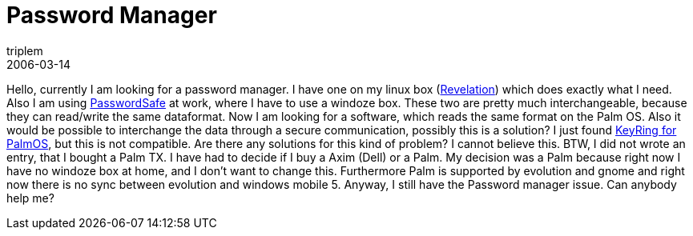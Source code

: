 = Password Manager
triplem
2006-03-14
:jbake-type: post
:jbake-status: published
:jbake-tags: Apple, Linux

Hello, currently I am looking for a password manager. I have one on my linux box (http://oss.codepoet.no/revelation/[Revelation]) which does exactly what I need. Also I am using http://passwordsafe.sourceforge.net/[PasswordSafe] at work, where I have to use a windoze box. These two are pretty much interchangeable, because they can read/write the same dataformat. Now I am looking for a software, which reads the same format on the Palm OS. Also it would be possible to interchange the data through a secure communication, possibly this is a solution? I just found http://gnukeyring.sourceforge.net/[KeyRing for PalmOS], but this is not compatible. Are there any solutions for this kind of problem? I cannot believe this. BTW, I did not wrote an entry, that I bought a Palm TX. I have had to decide if I buy a Axim (Dell) or a Palm. My decision was a Palm because right now I have no windoze box at home, and I don't want to change this. Furthermore Palm is supported by evolution and gnome and right now there is no sync between evolution and windows mobile 5. Anyway, I still have the Password manager issue. Can anybody help me?